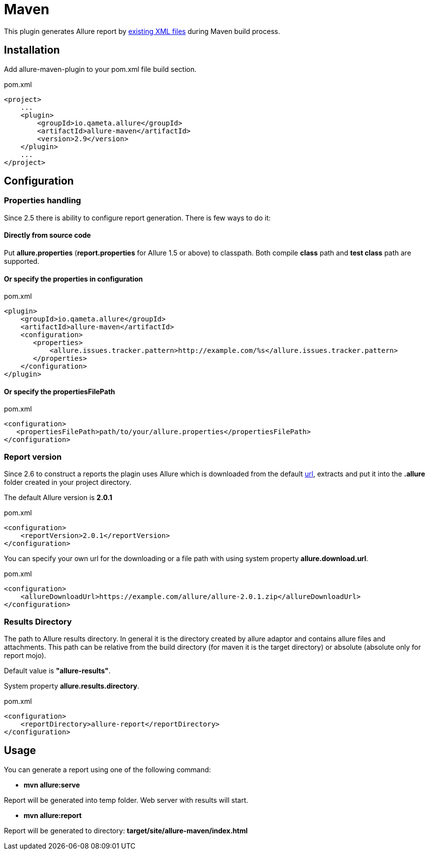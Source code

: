 = Maven

This plugin generates Allure report by https://github.com/allure-framework/allure-core/wiki#gathering-information-about-tests[existing XML files] during Maven build process.

== Installation
Add allure-maven-plugin to your pom.xml file build section.

[source, xml]
.pom.xml
----
<project>
    ...
    <plugin>
        <groupId>io.qameta.allure</groupId>
        <artifactId>allure-maven</artifactId>
        <version>2.9</version>
    </plugin>
    ...
</project>
----

== Configuration
=== Properties handling

Since 2.5 there is ability to configure report generation. There is few ways to do it:

==== Directly from source code
Put **allure.properties** (**report.properties** for Allure 1.5 or above) to classpath.
Both compile *class* path and *test class* path are supported.

==== Or specify the *properties* in configuration
[[allure-maven-plugin-configuration]]
[source, xml, linenums]
.pom.xml
----
<plugin>
    <groupId>io.qameta.allure</groupId>
    <artifactId>allure-maven</artifactId>
    <configuration>
       <properties>
           <allure.issues.tracker.pattern>http://example.com/%s</allure.issues.tracker.pattern>
       </properties>
    </configuration>
</plugin>
----

==== Or specify the *propertiesFilePath*
[source, xml, linenums]
.pom.xml
----
<configuration>
   <propertiesFilePath>path/to/your/allure.properties</propertiesFilePath>
</configuration>
----

=== Report version
Since 2.6 to construct a reports the plagin uses Allure which is downloaded from the default
https://dl.bintray.com/qameta/generic/io/qameta/allure/allure[url],
extracts and put it into the *.allure* folder created in your project directory.

The default Allure version is *2.0.1*
[source, xml, linenums]
.pom.xml
----
<configuration>
    <reportVersion>2.0.1</reportVersion>
</configuration>
----


You can specify your own url for the downloading or a file path with using system property **allure.download.url**.
[source, xml, linenums]
.pom.xml
----
<configuration>
    <allureDownloadUrl>https://example.com/allure/allure-2.0.1.zip</allureDownloadUrl>
</configuration>
----

=== Results Directory
The path to Allure results directory. In general it is the directory created by allure adaptor and contains allure
files and attachments. This path can be relative from the build directory (for maven it is the target directory)
or absolute (absolute only for report mojo).

Default value is *"allure-results"*. 

System property **allure.results.directory**.
[source, xml, linenums]
.pom.xml
----
<configuration>
    <reportDirectory>allure-report</reportDirectory>
</configuration>
----

== Usage
You can generate a report using one of the following command:

* *mvn allure:serve*

Report will be generated into temp folder. Web server with results will start.

* *mvn allure:report*

Report will be generated tо directory: *target/site/allure-maven/index.html*